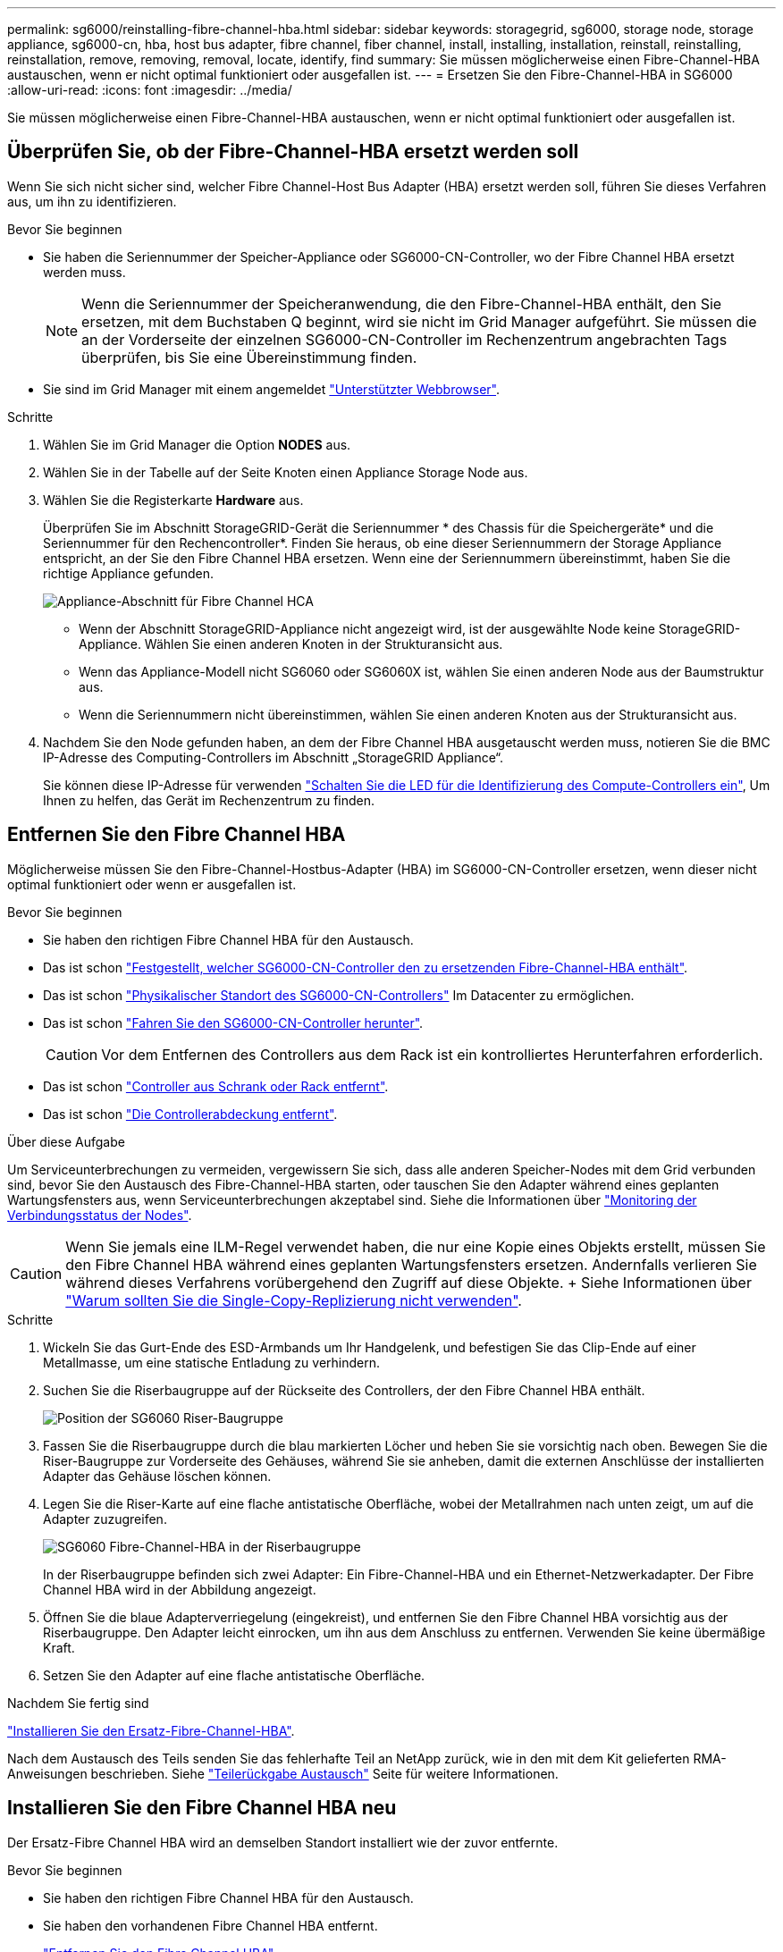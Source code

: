 ---
permalink: sg6000/reinstalling-fibre-channel-hba.html 
sidebar: sidebar 
keywords: storagegrid, sg6000, storage node, storage appliance, sg6000-cn, hba, host bus adapter, fibre channel, fiber channel, install, installing, installation, reinstall, reinstalling, reinstallation, remove, removing, removal, locate, identify, find 
summary: Sie müssen möglicherweise einen Fibre-Channel-HBA austauschen, wenn er nicht optimal funktioniert oder ausgefallen ist. 
---
= Ersetzen Sie den Fibre-Channel-HBA in SG6000
:allow-uri-read: 
:icons: font
:imagesdir: ../media/


[role="lead"]
Sie müssen möglicherweise einen Fibre-Channel-HBA austauschen, wenn er nicht optimal funktioniert oder ausgefallen ist.



== Überprüfen Sie, ob der Fibre-Channel-HBA ersetzt werden soll

Wenn Sie sich nicht sicher sind, welcher Fibre Channel-Host Bus Adapter (HBA) ersetzt werden soll, führen Sie dieses Verfahren aus, um ihn zu identifizieren.

.Bevor Sie beginnen
* Sie haben die Seriennummer der Speicher-Appliance oder SG6000-CN-Controller, wo der Fibre Channel HBA ersetzt werden muss.
+

NOTE: Wenn die Seriennummer der Speicheranwendung, die den Fibre-Channel-HBA enthält, den Sie ersetzen, mit dem Buchstaben Q beginnt, wird sie nicht im Grid Manager aufgeführt. Sie müssen die an der Vorderseite der einzelnen SG6000-CN-Controller im Rechenzentrum angebrachten Tags überprüfen, bis Sie eine Übereinstimmung finden.

* Sie sind im Grid Manager mit einem angemeldet https://docs.netapp.com/us-en/storagegrid/admin/web-browser-requirements.html["Unterstützter Webbrowser"^].


.Schritte
. Wählen Sie im Grid Manager die Option *NODES* aus.
. Wählen Sie in der Tabelle auf der Seite Knoten einen Appliance Storage Node aus.
. Wählen Sie die Registerkarte *Hardware* aus.
+
Überprüfen Sie im Abschnitt StorageGRID-Gerät die Seriennummer * des Chassis für die Speichergeräte* und die Seriennummer für den Rechencontroller*. Finden Sie heraus, ob eine dieser Seriennummern der Storage Appliance entspricht, an der Sie den Fibre Channel HBA ersetzen. Wenn eine der Seriennummern übereinstimmt, haben Sie die richtige Appliance gefunden.

+
image::../media/nodes_page_hardware_tab_for_appliance_verify_HBA.png[Appliance-Abschnitt für Fibre Channel HCA]

+
** Wenn der Abschnitt StorageGRID-Appliance nicht angezeigt wird, ist der ausgewählte Node keine StorageGRID-Appliance. Wählen Sie einen anderen Knoten in der Strukturansicht aus.
** Wenn das Appliance-Modell nicht SG6060 oder SG6060X ist, wählen Sie einen anderen Node aus der Baumstruktur aus.
** Wenn die Seriennummern nicht übereinstimmen, wählen Sie einen anderen Knoten aus der Strukturansicht aus.


. Nachdem Sie den Node gefunden haben, an dem der Fibre Channel HBA ausgetauscht werden muss, notieren Sie die BMC IP-Adresse des Computing-Controllers im Abschnitt „StorageGRID Appliance“.
+
Sie können diese IP-Adresse für verwenden link:turning-controller-identify-led-on-and-off.html["Schalten Sie die LED für die Identifizierung des Compute-Controllers ein"], Um Ihnen zu helfen, das Gerät im Rechenzentrum zu finden.





== Entfernen Sie den Fibre Channel HBA

Möglicherweise müssen Sie den Fibre-Channel-Hostbus-Adapter (HBA) im SG6000-CN-Controller ersetzen, wenn dieser nicht optimal funktioniert oder wenn er ausgefallen ist.

.Bevor Sie beginnen
* Sie haben den richtigen Fibre Channel HBA für den Austausch.
* Das ist schon link:reinstalling-fibre-channel-hba.html#verify-fibre-channel-hba-to-replace["Festgestellt, welcher SG6000-CN-Controller den zu ersetzenden Fibre-Channel-HBA enthält"].
* Das ist schon link:locating-controller-in-data-center.html["Physikalischer Standort des SG6000-CN-Controllers"] Im Datacenter zu ermöglichen.
* Das ist schon link:power-sg6000-cn-controller-off-on.html#shut-down-sg6000-cn-controller["Fahren Sie den SG6000-CN-Controller herunter"].
+

CAUTION: Vor dem Entfernen des Controllers aus dem Rack ist ein kontrolliertes Herunterfahren erforderlich.

* Das ist schon link:reinstalling-sg6000-cn-controller-into-cabinet-or-rack.html#remove-sg6000-cn-controller-from-cabinet-or-rack["Controller aus Schrank oder Rack entfernt"].
* Das ist schon link:reinstalling-sg6000-cn-controller-cover.html#remove-sg6000-cn-controller-cover["Die Controllerabdeckung entfernt"].


.Über diese Aufgabe
Um Serviceunterbrechungen zu vermeiden, vergewissern Sie sich, dass alle anderen Speicher-Nodes mit dem Grid verbunden sind, bevor Sie den Austausch des Fibre-Channel-HBA starten, oder tauschen Sie den Adapter während eines geplanten Wartungsfensters aus, wenn Serviceunterbrechungen akzeptabel sind. Siehe die Informationen über https://docs.netapp.com/us-en/storagegrid/monitor/monitoring-system-health.html#monitor-node-connection-states["Monitoring der Verbindungsstatus der Nodes"^].


CAUTION: Wenn Sie jemals eine ILM-Regel verwendet haben, die nur eine Kopie eines Objekts erstellt, müssen Sie den Fibre Channel HBA während eines geplanten Wartungsfensters ersetzen. Andernfalls verlieren Sie während dieses Verfahrens vorübergehend den Zugriff auf diese Objekte. + Siehe Informationen über https://docs.netapp.com/us-en/storagegrid/ilm/why-you-should-not-use-single-copy-replication.html["Warum sollten Sie die Single-Copy-Replizierung nicht verwenden"^].

.Schritte
. Wickeln Sie das Gurt-Ende des ESD-Armbands um Ihr Handgelenk, und befestigen Sie das Clip-Ende auf einer Metallmasse, um eine statische Entladung zu verhindern.
. Suchen Sie die Riserbaugruppe auf der Rückseite des Controllers, der den Fibre Channel HBA enthält.
+
image::../media/sg6060_riser_assembly_location.jpg[Position der SG6060 Riser-Baugruppe]

. Fassen Sie die Riserbaugruppe durch die blau markierten Löcher und heben Sie sie vorsichtig nach oben. Bewegen Sie die Riser-Baugruppe zur Vorderseite des Gehäuses, während Sie sie anheben, damit die externen Anschlüsse der installierten Adapter das Gehäuse löschen können.
. Legen Sie die Riser-Karte auf eine flache antistatische Oberfläche, wobei der Metallrahmen nach unten zeigt, um auf die Adapter zuzugreifen.
+
image::../media/sg6060_fc_hba_location.jpg[SG6060 Fibre-Channel-HBA in der Riserbaugruppe]

+
In der Riserbaugruppe befinden sich zwei Adapter: Ein Fibre-Channel-HBA und ein Ethernet-Netzwerkadapter. Der Fibre Channel HBA wird in der Abbildung angezeigt.

. Öffnen Sie die blaue Adapterverriegelung (eingekreist), und entfernen Sie den Fibre Channel HBA vorsichtig aus der Riserbaugruppe. Den Adapter leicht einrocken, um ihn aus dem Anschluss zu entfernen. Verwenden Sie keine übermäßige Kraft.
. Setzen Sie den Adapter auf eine flache antistatische Oberfläche.


.Nachdem Sie fertig sind
link:reinstalling-fibre-channel-hba.html["Installieren Sie den Ersatz-Fibre-Channel-HBA"].

Nach dem Austausch des Teils senden Sie das fehlerhafte Teil an NetApp zurück, wie in den mit dem Kit gelieferten RMA-Anweisungen beschrieben. Siehe https://mysupport.netapp.com/site/info/rma["Teilerückgabe  Austausch"^] Seite für weitere Informationen.



== Installieren Sie den Fibre Channel HBA neu

Der Ersatz-Fibre Channel HBA wird an demselben Standort installiert wie der zuvor entfernte.

.Bevor Sie beginnen
* Sie haben den richtigen Fibre Channel HBA für den Austausch.
* Sie haben den vorhandenen Fibre Channel HBA entfernt.
+
link:reinstalling-fibre-channel-hba.html#remove-fibre-channel-hba["Entfernen Sie den Fibre Channel HBA"]



.Schritte
. Wickeln Sie das Gurt-Ende des ESD-Armbands um Ihr Handgelenk, und befestigen Sie das Clip-Ende auf einer Metallmasse, um eine statische Entladung zu verhindern.
. Entfernen Sie den Ersatz-Fibre-Channel-HBA aus der Verpackung.
. Richten Sie den Fibre Channel-HBA mit seinem Anschluss an der Riserbaugruppe aus, und drücken Sie dann vorsichtig den Adapter in den Anschluss, bis er vollständig sitzt.
+
image::../media/sg6060_fc_hba_location.jpg[SG6060 Fibre-Channel-HBA in der Riserbaugruppe]

+
In der Riserbaugruppe befinden sich zwei Adapter: Ein Fibre-Channel-HBA und ein Ethernet-Netzwerkadapter. Der Fibre Channel HBA wird in der Abbildung angezeigt.

. Suchen Sie die Ausrichtbohrung an der Riserbaugruppe (eingekreist), die mit einem Führungsstift auf der Systemplatine ausgerichtet ist, um die korrekte Positionierung der Riserbaugruppe zu gewährleisten.
+
image::../media/sg6060_riser_alignment_hole.jpg[Ausrichtbohrung an SG6060 Riser-Baugruppe]

. Positionieren Sie die Riserbaugruppe im Gehäuse, und stellen Sie sicher, dass sie am Anschluss und Führungsstift auf der Systemplatine ausgerichtet ist. Setzen Sie dann die Riserbaugruppe ein.
. Drücken Sie die Riserbaugruppe vorsichtig entlang der Mittellinie neben den blau markierten Löchern, bis sie vollständig sitzt.
. Entfernen Sie die Schutzkappen von den Fibre Channel HBA-Ports, an denen Sie die Kabel neu installieren.


.Nachdem Sie fertig sind
Wenn Sie keine weiteren Wartungsmaßnahmen im Controller durchführen müssen, link:reinstalling-sg6000-cn-controller-cover.html["Bringen Sie die Controllerabdeckung wieder an"].
